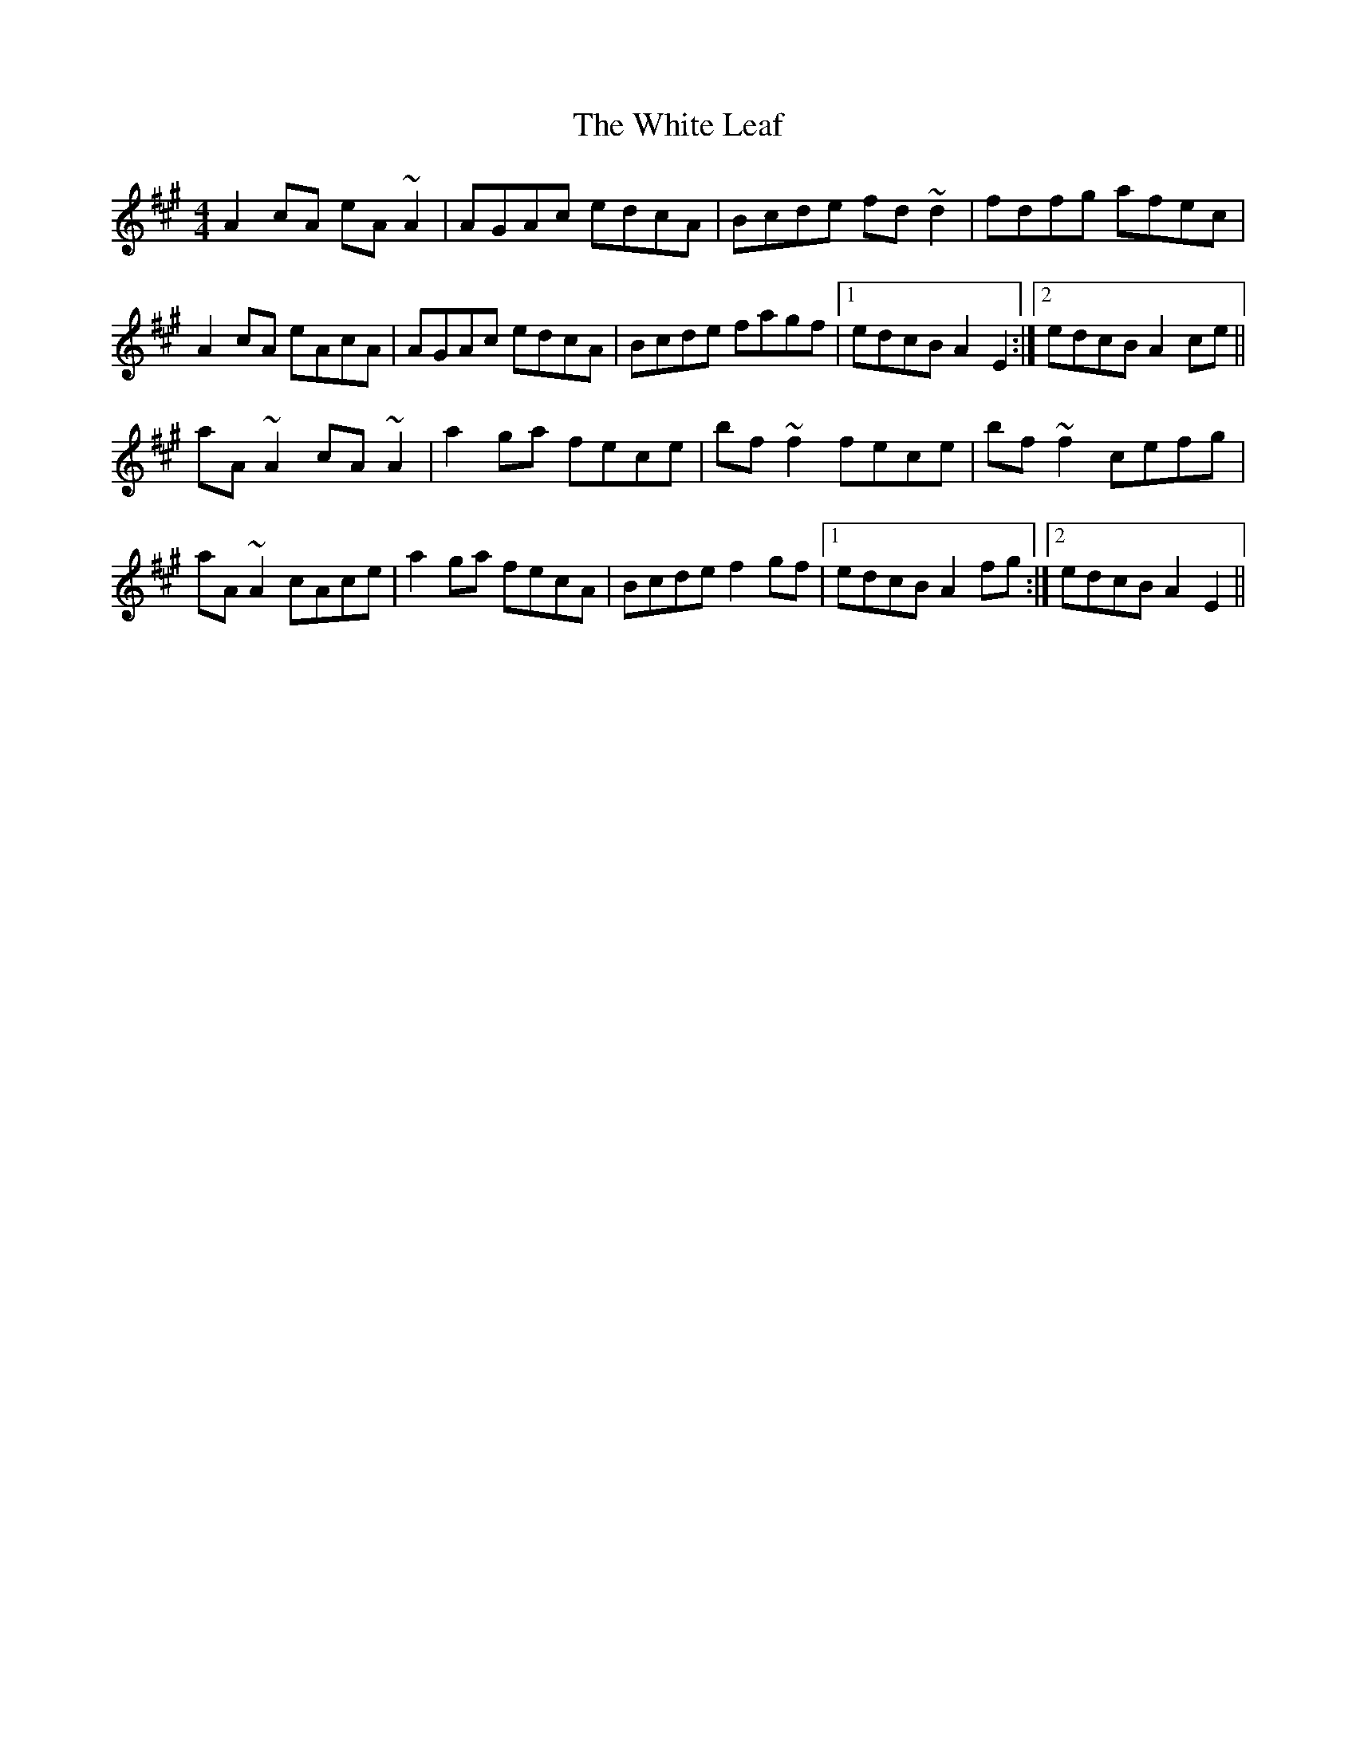 X: 42759
T: White Leaf, The
R: reel
M: 4/4
K: Amajor
A2 cA eA~A2|AGAc edcA|Bcde fd~d2|fdfg afec|
A2 cA eAcA|AGAc edcA|Bcde fagf|1 edcB A2E2:|2 edcB A2ce||
aA ~A2 cA~A2|a2 ga fece|bf ~f2 fece|bf~f2 cefg|
aA ~A2 cAce|a2 ga fecA|Bcde f2gf|1 edcB A2fg:|2 edcB A2E2||

